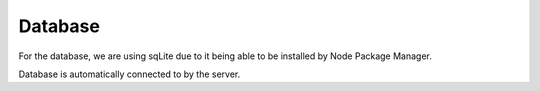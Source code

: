Database
==========

For the database, we are using sqLite due to it being able to be installed
by Node Package Manager.

Database is automatically connected to by the server.

.. autosummary::
   :toctree: generated

   lumache
